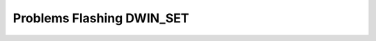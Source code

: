 .. _Troubleshooting-flashing-problems-label:

Problems Flashing DWIN_SET
==========================

.. todo::
    
   Write the troubleshoot flashing DWIN_SET rst file contents